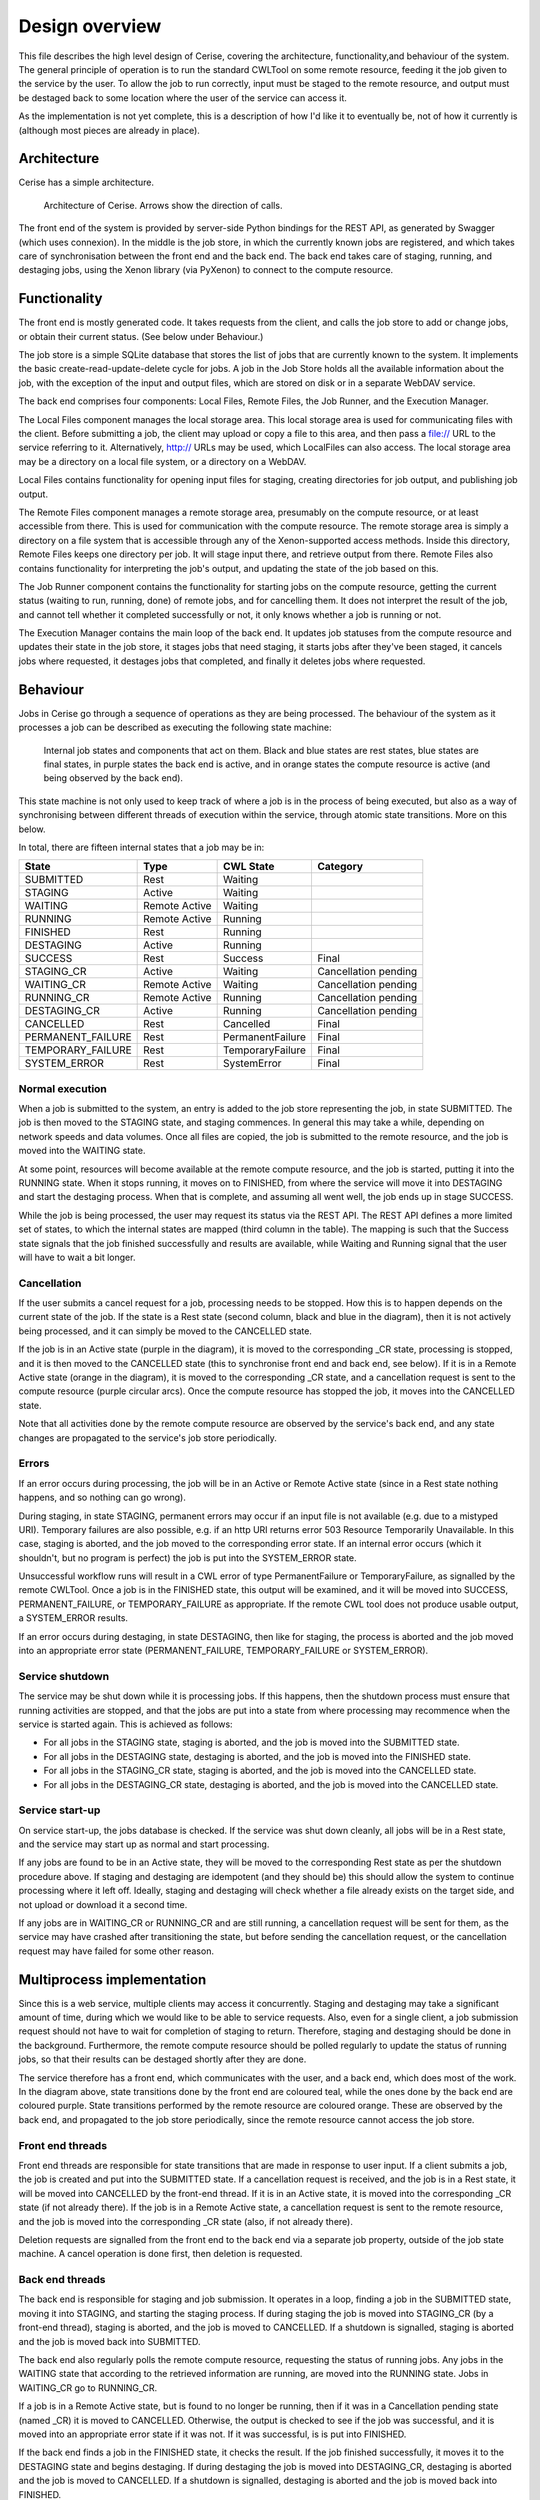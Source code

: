 Design overview
===============

This file describes the high level design of Cerise, covering the architecture, functionality,and behaviour of the system. The general principle of operation is to run the standard CWLTool on some remote resource, feeding it the job given to the service by the user. To allow the job to run correctly, input must be staged to the remote resource, and output must be destaged back to some location where the user of the service can access it.

As the implementation is not yet complete, this is a description of how I'd like it to eventually be, not of how it currently is (although most pieces are already in place).

Architecture
------------
Cerise has a simple architecture.

.. figure:: architecture_diagram.png

   Architecture of Cerise. Arrows show the direction of calls.

The front end of the system is provided by server-side Python bindings for the REST API, as generated by Swagger (which uses connexion). In the middle is the job store, in which the currently known jobs are registered, and which takes care of synchronisation between the front end and the back end. The back end takes care of staging, running, and destaging jobs, using the Xenon library (via PyXenon) to connect to the compute resource.

Functionality
-------------

The front end is mostly generated code. It takes requests from the client, and calls the job store to add or change jobs, or obtain their current status. (See below under Behaviour.)

The job store is a simple SQLite database that stores the list of jobs that are currently known to the system. It implements the basic create-read-update-delete cycle for jobs. A job in the Job Store holds all the available information about the job, with the exception of the input and output files, which are stored on disk or in a separate WebDAV service.

The back end comprises four components: Local Files, Remote Files, the Job Runner, and the Execution Manager.

The Local Files component manages the local storage area. This local storage area is used for communicating files with the client. Before submitting a job, the client may upload or copy a file to this area, and then pass a file:// URL to the service referring to it. Alternatively, http:// URLs may be used, which LocalFiles can also access. The local storage area may be a directory on a local file system, or a directory on a WebDAV.

Local Files contains functionality for opening input files for staging, creating directories for job output, and publishing job output.

The Remote Files component manages a remote storage area, presumably on the compute resource, or at least accessible from there. This is used for communication with the compute resource. The remote storage area is simply a directory on a file system that is accessible through any of the Xenon-supported access methods. Inside this directory, Remote Files keeps one directory per job. It will stage input there, and retrieve output from there. Remote Files also contains functionality for interpreting the job's output, and updating the state of the job based on this.

The Job Runner component contains the functionality for starting jobs on the compute resource, getting the current status (waiting to run, running, done) of remote jobs, and for cancelling them. It does not interpret the result of the job, and cannot tell whether it completed successfully or not, it only knows whether a job is running or not.

The Execution Manager contains the main loop of the back end. It updates job statuses from the compute resource and updates their state in the job store, it stages jobs that need staging, it starts jobs after they've been staged, it cancels jobs where requested, it destages jobs that completed, and finally it deletes jobs where requested.


Behaviour
---------

Jobs in Cerise go through a sequence of operations as they are being processed. The behaviour of the system as it processes a job can be described as executing the following state machine:

.. figure:: job_state_machine.png

   Internal job states and components that act on them. Black and blue states are rest states, blue states are final states, in purple states the back end is active, and in orange states the compute resource is active (and being observed by the back end).

This state machine is not only used to keep track of where a job is in the process of being executed, but also as a way of synchronising between different threads of execution within the service, through atomic state transitions. More on this below.

In total, there are fifteen internal states that a job may be in:

+-------------------+---------------+------------------+----------------------+
|       State       |      Type     |    CWL State     |       Category       |
+===================+===============+==================+======================+
| SUBMITTED         |      Rest     |     Waiting      |                      |
+-------------------+---------------+------------------+----------------------+
| STAGING           |     Active    |     Waiting      |                      |
+-------------------+---------------+------------------+----------------------+
| WAITING           | Remote Active |     Waiting      |                      |
+-------------------+---------------+------------------+----------------------+
| RUNNING           | Remote Active |     Running      |                      |
+-------------------+---------------+------------------+----------------------+
| FINISHED          |      Rest     |     Running      |                      |
+-------------------+---------------+------------------+----------------------+
| DESTAGING         |     Active    |     Running      |                      |
+-------------------+---------------+------------------+----------------------+
| SUCCESS           |      Rest     |     Success      |        Final         |
+-------------------+---------------+------------------+----------------------+
| STAGING_CR        |     Active    |     Waiting      | Cancellation pending |
+-------------------+---------------+------------------+----------------------+
| WAITING_CR        | Remote Active |     Waiting      | Cancellation pending |
+-------------------+---------------+------------------+----------------------+
| RUNNING_CR        | Remote Active |     Running      | Cancellation pending |
+-------------------+---------------+------------------+----------------------+
| DESTAGING_CR      |     Active    |     Running      | Cancellation pending |
+-------------------+---------------+------------------+----------------------+
| CANCELLED         |      Rest     |    Cancelled     |        Final         |
+-------------------+---------------+------------------+----------------------+
| PERMANENT_FAILURE |      Rest     | PermanentFailure |        Final         |
+-------------------+---------------+------------------+----------------------+
| TEMPORARY_FAILURE |      Rest     | TemporaryFailure |        Final         |
+-------------------+---------------+------------------+----------------------+
| SYSTEM_ERROR      |      Rest     |    SystemError   |        Final         |
+-------------------+---------------+------------------+----------------------+

Normal execution
````````````````
When a job is submitted to the system, an entry is added to the job store representing the job, in state SUBMITTED. The job is then moved to the STAGING state, and staging commences. In general this may take a while, depending on network speeds and data volumes. Once all files are copied, the job is submitted to the remote resource, and the job is moved into the WAITING state.

At some point, resources will become available at the remote compute resource, and the job is started, putting it into the RUNNING state. When it stops running, it moves on to FINISHED, from where the service will move it into DESTAGING and start the destaging process. When that is complete, and assuming all went well, the job ends up in stage SUCCESS.

While the job is being processed, the user may request its status via the REST API. The REST API defines a more limited set of states, to which the internal states are mapped (third column in the table). The mapping is such that the Success state signals that the job finished successfully and results are available, while Waiting and Running signal that the user will have to wait a bit longer.

Cancellation
````````````
If the user submits a cancel request for a job, processing needs to be stopped. How this is to happen depends on the current state of the job. If the state is a Rest state (second column, black and blue in the diagram), then it is not actively being processed, and it can simply be moved to the CANCELLED state.

If the job is in an Active state (purple in the diagram), it is moved to the corresponding _CR state, processing is stopped, and it is then moved to the CANCELLED state (this to synchronise front end and back end, see below). If it is in a Remote Active state (orange in the diagram), it is moved to the corresponding _CR state, and a cancellation request is sent to the compute resource (purple circular arcs). Once the compute resource has stopped the job, it moves into the CANCELLED state.

Note that all activities done by the remote compute resource are observed by the service's back end, and any state changes are propagated to the service's job store periodically.

Errors
``````
If an error occurs during processing, the job will be in an Active or Remote Active state (since in a Rest state nothing happens, and so nothing can go wrong).

During staging, in state STAGING, permanent errors may occur if an input file is not available (e.g. due to a mistyped URI). Temporary failures are also possible, e.g. if an http URI returns error 503 Resource Temporarily Unavailable. In this case, staging is aborted, and the job moved to the corresponding error state. If an internal error occurs (which it shouldn't, but no program is perfect) the job is put into the SYSTEM_ERROR state.

Unsuccessful workflow runs will result in a CWL error of type PermanentFailure or TemporaryFailure, as signalled by the remote CWLTool. Once a job is in the FINISHED state, this output will be examined, and it will be moved into SUCCESS, PERMANENT_FAILURE, or TEMPORARY_FAILURE as appropriate. If the remote CWL tool does not produce usable output, a SYSTEM_ERROR results.

If an error occurs during destaging, in state DESTAGING, then like for staging, the process is aborted and the job moved into an appropriate error state (PERMANENT_FAILURE, TEMPORARY_FAILURE or SYSTEM_ERROR).

Service shutdown
````````````````
The service may be shut down while it is processing jobs. If this happens, then the shutdown process must ensure that running activities are stopped, and that the jobs are put into a state from where processing may recommence when the service is started again. This is achieved as follows:

- For all jobs in the STAGING state, staging is aborted, and the job is moved into the SUBMITTED state.
- For all jobs in the DESTAGING state, destaging is aborted, and the job is moved into the FINISHED state.
- For all jobs in the STAGING_CR state, staging is aborted, and the job is moved into the CANCELLED state.
- For all jobs in the DESTAGING_CR state, destaging is aborted, and the job is moved into the CANCELLED state.

Service start-up
````````````````
On service start-up, the jobs database is checked. If the service was shut down cleanly, all jobs will be in a Rest state, and the service may start up as normal and start processing.

If any jobs are found to be in an Active state, they will be moved to the corresponding Rest state as per the shutdown procedure above. If staging and destaging are idempotent (and they should be) this should allow the system to continue processing where it left off. Ideally, staging and destaging will check whether a file already exists on the target side, and not upload or download it a second time.

If any jobs are in WAITING_CR or RUNNING_CR and are still running, a cancellation request will be sent for them, as the service may have crashed after transitioning the state, but before sending the cancellation request, or the cancellation request may have failed for some other reason.


Multiprocess implementation
----------------------------

Since this is a web service, multiple clients may access it concurrently. Staging and destaging may take a significant amount of time, during which we would like to be able to service requests. Also, even for a single client, a job submission request should not have to wait for completion of staging to return. Therefore, staging and destaging should be done in the background. Furthermore, the remote compute resource should be polled regularly to update the status of running jobs, so that their results can be destaged shortly after they are done.

The service therefore has a front end, which communicates with the user, and a back end, which does most of the work. In the diagram above, state transitions done by the front end are coloured teal, while the ones done by the back end are coloured purple. State transitions performed by the remote resource are coloured orange. These are observed by the back end, and propagated to the job store periodically, since the remote resource cannot access the job store.

Front end threads
`````````````````
Front end threads are responsible for state transitions that are made in response to user input. If a client submits a job, the job is created and put into the SUBMITTED state. If a cancellation request is received, and the job is in a Rest state, it will be moved into CANCELLED by the front-end thread. If it is in an Active state, it is moved into the corresponding _CR state (if not already there). If the job is in a Remote Active state, a cancellation request is sent to the remote resource, and the job is moved into the corresponding _CR state (also, if not already there).

Deletion requests are signalled from the front end to the back end via a separate job property, outside of the job state machine. A cancel operation is done first, then deletion is requested.

Back end threads
``````````````````
The back end is responsible for staging and job submission. It operates in a loop, finding a job in the SUBMITTED state, moving it into STAGING, and starting the staging process. If during staging the job is moved into STAGING_CR (by a front-end thread), staging is aborted, and the job is moved to CANCELLED. If a shutdown is signalled, staging is aborted and the job is moved back into SUBMITTED.

The back end also regularly polls the remote compute resource, requesting the status of running jobs. Any jobs in the WAITING state that according to the retrieved information are running, are moved into the RUNNING state. Jobs in WAITING_CR go to RUNNING_CR.

If a job is in a Remote Active state, but is found to no longer be running, then if it was in a Cancellation pending state (named _CR) it is moved to CANCELLED. Otherwise, the output is checked to see if the job was successful, and it is moved into an appropriate error state if it was not. If it was successful, is is put into FINISHED.

If the back end finds a job in the FINISHED state, it checks the result. If the job finished successfully, it moves it to the DESTAGING state and begins destaging. If during destaging the job is moved into DESTAGING_CR, destaging is aborted and the job is moved to CANCELLED. If a shutdown is signalled, destaging is aborted and the job is moved back into FINISHED.

Synchronisation
```````````````
To avoid data corruption, there must be a mechanism that keeps multiple threads from working on the same job at the same time. Also, we can't have multiple state transitions occurring at the same time and interfering with each other. Thus, there must be some synchronisation mechanism between the threads.

In the Rest states, no processing is done, and any thread can safely move the job to another state as long as the state transitions are atomic. This can be implemented in the form of a try_transition(from_state, to_state) -> bool function. If two threads try to transition a job simultaneously, one from A to B and the other from A to C, one will succeed, while the other will fail because its from_state does not match the current state. (A transactional system with optimistic concurrency control.)

Jobs are moved into Active states (STAGING or DESTAGING) by the back end, which subsequently owns it until it moves it into another state. The only exception is that during this process, the job may be moved into STAGING_CR or DESTAGING_CR by a front-end thread. Effectively, the state machine functions here as a compare-and-exchange based mutual exclusion mechanism.

Known issues/failure modes
--------------------------

If the service crashes or is killed while a job is being staged, and this happens just after submission of the job to the compute resource, but before the transition from STAGING to WAITING, the job will be started again on start-up of the service. This may be undesirable; maybe the service could check as part of error recovery whether the job is already running, or has run anyway.

All synchronisation goes via a single job store component, which means that it may become a bottleneck. However, jobs only spend a fraction of their time in state transitions, jobs are independent of one another, and the total amount of data stored is small (kilobytes per job, at most), so this is unlikely to affect scalability.
